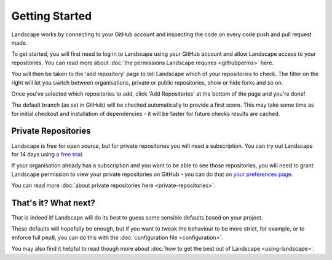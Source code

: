 Getting Started
===============

Landscape works by connecting to your GitHub account and inspecting the code on every code push and
pull request made.

To get started, you will first need to log in to Landscape using your GitHub account and allow Landscape
access to your repositories. You can read more about :doc:`the permissions Landscape requires <githubperms>` here.

You will then be taken to the 'add repository' page to tell Landscape which of your repositories to check.
The filter on the right will let you switch between organisations, private or public repositories, show or
hide forks and so on.

Once you've selected which repositories to add, click 'Add Repositories' at the bottom of the page and you're
done!

The default branch (as set in GitHub) will be checked automatically to provide a first score. This may take some
time as for initial checkout and installation of dependencies - it will be faster for future checks results are
cached.


Private Repositories
--------------------

Landscape is free for open source, but for private repositories you will need a subscription. You can try
out Landscape for 14 days using `a free trial <https://landscape.io/start>`_.

If your organisation already has a subscription and you want to be able to see those repositories, you will
need to grant Landscape permission to view your private repositories on GitHub - you can do that on
`your preferences page <https://landscape.io/preferences/github>`_.

You can read more :doc:`about private repositories here <private-repositories>`.


That's it? What next?
---------------------

That is indeed it! Landscape will do its best to guess some sensible defaults based on your
project.

These defaults will hopefully be enough, but if you want to tweak the behaviour to be more
strict, for example, or to enforce full pep8, you can do this with the :doc:`configuration file <configuration>`.

You may also find it helpful to read though more about :doc:`how to get the best out of Landscape <using-landscape>`.
